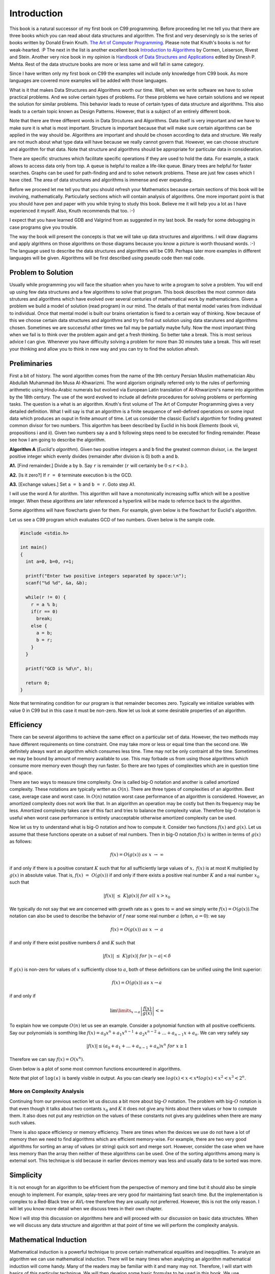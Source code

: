 Introduction
************
This book is a natural successor of my first book on C99 programming. Before
proceeding let me tell you that there are three books which you can read about
data structures and algorithm. The first and very deservingly so is the series
of books written by Donald Erwin Knuth. `The Art of Computer Programming`_.
Please note that Knuth's books is not for weak-hearted. :P
The next in the list is another excellent book `Introduction to Algorithms`_ by
Cormen, Leiserson, Rivest and Stein. Another very nice book in my opinion is
`Handbook of Data Structures and Applications`_ edited by Dinesh P. Mehta.
Rest of the data structure books are more or less same and will fall in same
category.

.. _The Art of Computer Programming: http://en.wikipedia.org/wiki/The_Art_of_Computer_Programming
.. _Introduction to Algorithms: http://www.amazon.com/Introduction-Algorithms-Thomas-H-Cormen/dp/0262033844
.. _Handbook of Data Structures and Applications: http://www.amazon.com/Handbook-Structures-Applications-Computer-Information/dp/1584884355

Since I have written only my first book on C99 the examples will include only
knowledge from C99 book. As more languages are covered more examples will be
added with those languages.

What is it that makes Data Structures and Algorithms worth our time. Well, when
we write software we have to solve practical problems. And we solve certain
types of problems. For these problems we have certain solutions and we repeat
the solution for similar problems. This behavior leads to reuse of certain
types of data structure and algorithms. This also leads to a certain topic
known as Design Patterns. However, that is a subject of an entirely different
book.

Note that there are three different words in Data Strcutures and Algorithms.
Data itself is very important and we have to make sure it is what is most
important. Structure is important because that will make sure certain
algorithms can be applied in the way should be. Algorithms are important and
should be chosen according to data and structure. We really are not much
about what type data will have because we really cannot govern that. However,
we can choose structure and algorithm for that data. Note that structure and
algorithms should be appropriate for particular data in consideration.

There are specific structures which facilitate specific operations if they
are used to hold the data. For example, a stack allows to access data only
from top. A queue is helpful to realize a life-like queue. Binary trees are
helpful for faster searches. Graphs can be used for path-finding and and to
solve network problems. These are just few cases which I have cited. The area
of data structures and algorithms is immense and ever expanding.

Before we proceed let me tell you that you should refresh your Mathematics
because certain sections of this book will be involving, mathematically.
Particularly sections which will contain analysis of algorithms. One more
important point is that you should have pen and paper with you while trying
to study this book. Believe me it will help you a lot as I have experienced
it myself. Also, Knuth recommends that too. :-)

I expect that you have learned GDB and Valgrind from as suggested in my last
book. Be ready for some debugging in case programs give you trouble.

The way the book will present the concepts is that we will take up data
structures and algorithms. I will draw diagrams and apply algrithms on those
algorithms on those diagrams because you know a picture is worth thousand
words. :-) The language used to describe the data structures and algorithms
will be C99. Perhaps later more examples in different languages will be given.
Algorithms will be first described using pseudo code then real code.

Problem to Solution
===================
Usually while programming you will face the situation when you have to write a
program to solve a problem. You will end up using few data structures and a
few algorithms to solve that program. This book describes the most common
data strutures and algorithms which have evolved over several centuries of
mathematical work by mathematicians. Given a problem we build a model of
solution (read program) in our mind. The details of that mental model varies
from individual to individual. Once that mental model is built our brains
orientation is fixed to a certain way of thinking. Now because of this we
choose certain data structures and algorithms and try to find out solution
using data starutures and algorithms chosen. Sometimes we are successful other
times we fail may be partially maybe fully. Now the most important thing when
we fail is to think over the problem again and get a fresh thinking. So better
take a break. This is most serious advice I can give. Whenever you have
difficulty solving a problem for more than 30 minutes take a break. This will
reset your thinking and allow you to think in new way and you can try to find
the solution afresh.

Preliminaries
=============
First a bit of history. The word algorithm comes from the name of the 9th
century Persian Muslim mathematician Abu Abdullah Muhammad ibn Musa
Al-Khwarizmi. The word algorism originally referred only to the rules of
performing arithmetic using Hindu-Arabic numerals but evolved via European
Latin translation of Al-Khwarizmi's name into algorithm by the 18th century.
The use of the word evolved to include all definite procedures for solving
problems or performing tasks. The question is a what is an algorithm.
Knuth's first volume of The Art of Computer Programming gives a very detailed
definition. What I will say is that an algorithm is a finite seuquence of
well-defined operations on some input data which produces an ouput in finite
amount of time. Let us consider the classic Euclid's algorthim for finding
greatest common divisor for two numbers. This algorthm has been described
by Euclid in his book *Elements* (book vii, propositions i and ii). Given
two numbers say ``a`` and ``b`` following steps need to be executed
for finding remainder. Please see how I am going to describe the algorithm.

**Algorithm A** (*Euclid's algorithm*). Given two positive integers ``a``
and ``b`` find the greatest common divisor, i.e. the largest positive
integer which evenly divides (remainder after division is 0) both ``a``
and ``b``.

**A1.** [Find remainder.] Divide ``a`` by ``b``. Say ``r`` is remainder
(``r`` will certainly be :math:`0\le r<b`.).

**A2.** [Is it zero?] If ``r = 0`` terminate execution ``b`` is the GCD.

**A3.** [Exchange values.] Set ``a = b`` and ``b = r``. Goto step A1.

I will use the word A for alorithm. This algorithm will have a monotonically
increasing suffix which will be a positive integer. When these algorithms
are later referenced a hyperlink will be made to refernce back to the
algorithm.

Some algorithms will have flowcharts given for them. For example, given
below is the flowchart for Euclid's algorithm.

.. image:: data/euclid_fc.png
	:alt:	Euclid's flowchart.
	:align: center

Let us see a C99 program which evaluates GCD of two numbers. Given below is
the sample code.

.. code-block:: c

	#include <stdio.h>

	int main()
	{
	  int a=0, b=0, r=1;

	  printf("Enter two positive integers separated by space:\n");
	  scanf("%d %d", &a, &b);

	  while(r != 0) {
	    r = a % b;
	    if(r == 0)
	      break;
	    else {
	      a = b;
	      b = r;
	    }
	  }

	  printf("GCD is %d\n", b);

	  return 0;
	}


Note that terminating condition for our program is that remainder becomes
zero. Typically we initialize variables with value 0 in C99 but in this case
it must be non-zero. Now let us look at some desirable properties of an
algorithm.

Efficiency
==========
There can be several algorithms to achieve the same effect on a particular set
of data. However, the two methods may have different requirements on time
constraint. One may take more or less or equal time than the second one. We
definitely always want an algorithm which consumes less time. Time may not be
only contraint all the time. Sometimes we may be bound by amount of memory
available to use. This may forbade us from using those algorithms which consume
more memory even though they run faster. So there are two types of complexities
which are in question time and space.

There are two ways to measure time complexity. One is called big-O notation and
another is called amortized complexity. These notations are typically wrtten
as :math:`O(n)`. There are three types of complexities of an algorithm. Best
case, average case and worst case. In :math:`O(n)` notation worst case
performance of an algorithm is considered. However, an amortized complexity does
not work like that. In an algorithm an operation may be costly but then its
frequency may be less. Amortized complexity takes care of this fact and tries to
balance the complexity value. Therefore big-O notation is useful when worst case
performance is entirely unacceptable otherwise amortized complexity can be used.

Now let us try to understand what is big-O notation and how to compute it.
Consider two functions :math:`f(x)` and :math:`g(x)`. Let us assume that these
functions operate on a subset of real numbers. Then in big-O notation
:math:`f(x)` is written in terms of :math:`g(x)` as follows:

.. math::

	f(x) = O(g(x))~as~x~\rightarrow~\infty

if and only if there is a positive constant :math:`K` such that for all
sufficiently large values of :math:`x,~f(x)` is at most K multiplied by
:math:`g(x)` in absolute value. That is, :math:`f(x)~=~O(g(x))` if and only if
there exists a positive real number :math:`K` and a real number :math:`x_0` such
that

.. math::

	|f(x)|~\le~K|g(x)|~for~all~x>x_0

We typically do not say that we are concerned with growth rate as :math:`x`
goes to :math:`\infty` and we simply write :math:`f(x) = O(g(x))`.The notation
can also be used to describe the behavior of :math:`f` near some real number
:math:`a` (often, :math:`a = 0`): we say

.. math::

	f(x) = O(g(x))~as~x~\rightarrow~a

if and only if there exist positive numbers :math:`\delta` and :math:`K` such that

.. math::

	|f(x)|~\le~K|g(x)|~for~|x-a|<\delta

If :math:`g(x)` is non-zero for values of :math:`x` sufficiently close to
:math:`a`, both of these definitions can be unified using the limit superior:

.. math::

	f(x) = O(g(x))~as~x \rightarrow a

if and only if

.. math::

	\lim\limits_{x\rightarrow a}\left\lvert\frac{f(x)}{g(x)}\right\rvert < \infty

To explain how we compute :math:`O(n)` let us see an example. Consider a polynomial
function with all positive coefficients. Say our polynomials is somthing like
:math:`f(x) = a_0x^n + a_1x^{n-1} + a_2x^{n-2} + ... + a_{n-1}x + a_n`. We can
very safely say

.. math::

	|f(x)| \le (a_0 + a_1 + ... + a_{n-1} + a_n)x^n~for~x\ge 1

Therefore we can say :math:`f(x) = O(x^n)`.

Given below is a plot of some most common functions encountered in algorithms.

.. image:: data/functions_plot.png
	:scale: 60
	:align: center
	:alt:    "Time complexity of different functions."

Note that plot of ``log(x)`` is barely visible in output. As you can clearly
see :math:`log(x)<x<x*log(x)<x^2<x^3<2^n`.

More on Complexity Analysis
---------------------------
Continuing from our previous section let us discuss a bit more about
big-:math:`O` notation. The problem with big-:math:`O` notation is that even
though it talks about two contants :math:`x_0` and :math:`K` it does not give
any hints about there values or how to compute them. It also does not put any
restriction on the values of these constants not gives any guidelines when
there are many such values.

There is also space efficiency or memory efficiency. There are times when the
devices we use do not have a lot of memory then we need to find algorithms
which are efficient memory-wise. For example, there are two very good
algorithms for sorting an array of values (or string) quick sort and merge
sort. However, consider the case when we have less memory than the array
then neither of these algorithms can be used. One of the sorting algorithms
among many is external sort. This technique is old because in earlier devices
memory was less and usually data to be sorted was more.

Simplicity
==========
It is not enough for an algorithm to be efrficient from the perspective of
memory and time but it should also be simple enough to implement. For example,
splay-trees are very good for maintaining fast search time. But the
implementation is complex to a Red-Black tree or AVL-tree therefore they
are usually not preferred. However, this is not the only reason. I will let
you know more detail when we discuss trees in their own chapter.

Now I will stop this discussion on
algorithms here and will proceed with our
discussion on basic data structutes. When we will discuss any data structure
and algorithm at that point of time we will perform the complexity analysis.

Mathematical Induction
======================
Mathematical induction is a powerful technique to prove certain mathematical
equalities and inequqlities. To analyze an algorithm we can use mathematical
induction. There will be many times when analyzing an algorithm mathematical
induction will come handy. Many of the readers may be familiar with it
and many may not. Therefore, I will start with basics of this
particular technique. We will then develop some basic formulas to be used in
this book. We use mathematical induction technique in following way.

Given a statement :math:`S(n)` we first prove :math:`S(1), S(2)` and :math:`S(3)`
are true. We then assume :math:`S(k)` is true. After that we prove :math:`S(n+1)`
to be true. After this we can draw conclusion that :math:`S(n)` is true for all
:math:`n`.

Consider a statement that

.. math::
	:label: Sum of first n positive integers.
	
	\sum_{i=1}^{n}i = \frac{n*(n+1)}{2}

now if we have to prove this then we will perform following step:

**Algorithm A1**

**A1.1** Prove for :math:`S(1)`

**A1.2** Prove for :math:`S(2)`

**A1.3** Assume :math:`S(k)` to be true.

**A1.4** Prove :math:`S(k+1)` to be true.

Therefore for step **A1.1** :math:`S(1) = 1 = \frac{1*2}{2}`. So :math:`S(1)` is
true. For step **A1.2** :math:`S(2) = 1 + 2 = 3 = \frac{2*3}{2}`. Now
:math:`S(2)` is also true. Let us say

.. math::

	\sum_{i=0}^{k} = \frac{k*(K+1)}{2}

now :math:`S(k+1) = k*(k+1)/2 + k+1 = (K+1)*(k+1+1)/2`. Hence, by mathematical
induction we have proven the statement.

Therefore we can draw following flowchart for mathematical induction.

.. image:: data/sum_n.png
	:alt:	Euclid's flowchart.
	:align: center

Let us consider another simple example which will further help boost our foundations
of mathematical induction.

Consider a statement saying

.. math::
	:label: Sum of first n odd numbers

	S(n) = 1 + 3 + 5 + ... + (2n - 1) = n^2

Now we first find :math:`S(1) = 1 = 1^2` which is true. For :math:`n = 2` we
have :math:`S(n) = 1 + 3 = 4 = 2^2`. Now let us assume it is true for :math:`k`.
Now let us try for :math:`k+1`. :math:`S(k+1) = k^2 + 2k + 1  = (k+1)^2`.
Therefore, we have proven the series to be true for :math:`S(n)`.

You can visualize this using a geographical representation too. I would like to
ask the reader to find the visual diagram as an exercise.

Some Basic Mathematics
======================
Let us see a way to find sum of first :math:`n` numbers. Typically we use symbol
:math:`\sum` to denote the sum. The following notations are used.

:math:`\sum_{1\le i\le n}i`, :math:`\sum_{1\le i\le n}a_i` and :math:`\sum_{i=0}^na_i`
to denotes the sum of numbers
1 to :math:`n` and series :math:`a_1+a_2+a_3+...+a_n` respetively.

Let us try to find sum of first :math:`n` numebers using another method which
will not use mathematical induction.

.. math::
	:label: Forward sum of first n positive integers.

	\sum_{1\le i\le n} = 1 + 2 + ... + n-1 + n

The same can be written by reversing the series in following manner

.. math::
	:label: Reverse sum of first n positive integers.

	\sum_{1\le i\le n} = n + n-1 + ... + 3 + 2 + 1

Now if we sum the series we will get following

.. math::
	:label: Sum of two series of first n positive integers.

	2*\sum_{1\le i\le n} = n-1 + n-1 + ... n~times = n*(n-1)

So now we can clearly get our result mentioned in the above section.

Before we proceed let us take a look at following solution:

.. math::

	\sum_{1\le i\le n} = \frac{n(n+1)(2n+1)}{6}

	\sum_{i=0}^{n}(i+1)^2 - i^2 = \sum_{i=0}^{n}=\sum_{i=0}^{n}(2i+1)

	= n(n+1) + n = n^2 + 2n

	\Rightarrow \sum_{i=0}^ni = \frac{n^2 +2n - n}{2}= \frac{n(n+1)}{2}

Now by the same analogy let us try to find out sum of squares.

.. math::

	\sum_{i=0}^{n}(i+1)^3 - i^3 = \sum_{i=0}^{n}(3i^2 + 3i +1) = (n+1)^3 - 1^3

	\Rightarrow \sum_{i=0}^ni^2 = \frac{n(n+1)(2n+1)}{6}

There is one more generic notation :math:`\sum_{R(i)}a_i`. Here, :math:`R(i)`
is any relation which involves :math:`i`. The notation here means sum of all
:math:`a_i` for :math:`i` for which relation :math:`R(i)` is true. Now let us
study some basic laws with this notation.

Distributive Law, for multiplication of such sums:

.. math::
	:label: Product of two sums.

	\left (\sum_{R(i)}a_i\right)\left (\sum_{S(j)}b_j\right) = \sum_{R(i)}\left (\sum_{S(j)}a_ib_j\right)

For example consider the follwing case:

.. math::

	\left(\sum_{0<i<3}a_i\right) \left(\sum_{0<j<3}b_j\right) = (a_1+a_2)(b_1+b_2)

	=(a_1b_1+a_1b_2) + (a_2b_2+a_2b_2)

	= \sum_{0<i<3} \left (\sum_{0<j<3}a_ib_j\right)

Interchanging order of summation:

.. math::
	:label: Interchanging order of summation.

	\sum_{R(i)}\sum_{S(j)}a_{ij} = \sum_{S(i)}\sum_{R(j)}a_{ij}

The reader is to prove this. This is left as an exercise.

Change of variable:

.. math::
	:label: Change of variable.

	\sum_{R(i)}a_i = \sum_{R(j)}a_j = \sum_{R(p(j))}a_{p(j)}

	\text{We can consequently write}

	\sum_{0<i<n}a_i = \sum_{0<i-1<n}a_{i-1} = \sum_{c<j<n+c}a_{j-c} = \sum_{-c<j<n-c}a_{j+c}

Hacking the relation:

.. math::
	:label: Hacking the relation.

	\sum_{R(i)}a_i + \sum_{S{i}}a_i = \sum_{R(i)~orS(i)}a_i+\sum_{R(i)~and~S(i)}a_i

Given these four rules reader is encouraged to find the sum an arithmetic and
an geometric progression.

I think I should stop here now and ask the reader to brush up his math skills.
These derivations are just a glimpse of what you will need to analyze the
algorithms.

Algorithms and ADT Implementation
=================================
An ADT is a generalized form of data type not necesssarily integers or real
numbers. For example, a set of boolean values used to represent arbitrary
binary or ternary numbers are abstract data types. An abstract data types
can be implemented by compound types of programming languages such as
structures in C or classes in C++ or such object-oriented languages.
A more succinct (and *mathematically close*) definition would be that we can
think of ADTs as mathematical model with a collection of operations defined
on that ADT.

Usually algorithms take form of functions and abstract data types take form
of classes and structs when written as a program. The reason for this is
ADTs can usually be represented as nouns while algorithms can be represented
by verbs. Remember algorithm operate on ADTs. Both this type of conversion
helps us in generalization and encapsulation. I will not go into details as to
how this conversion achieves this generalization and encapsulation because
that is out of scope of this book.
